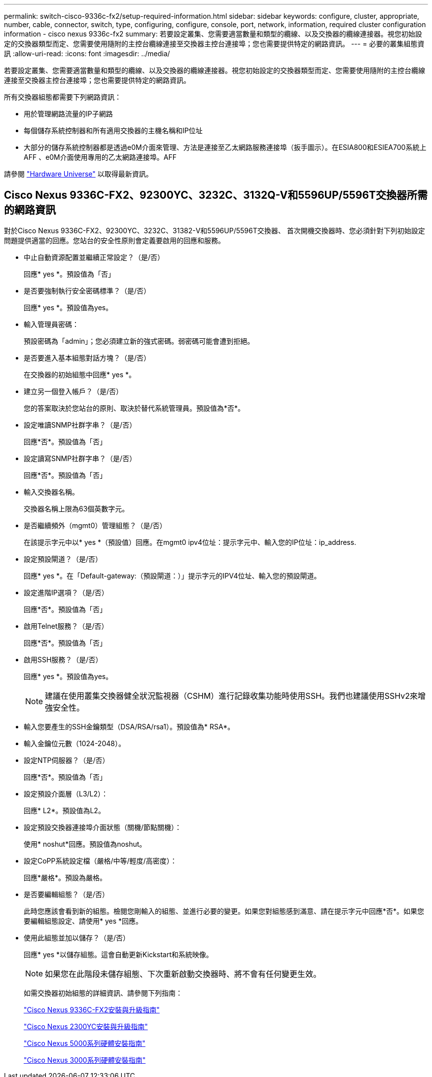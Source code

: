 ---
permalink: switch-cisco-9336c-fx2/setup-required-information.html 
sidebar: sidebar 
keywords: configure, cluster, appropriate, number, cable, connector, switch, type, configuring, configure, console, port, network, information, required cluster configuration information - cisco nexus 9336c-fx2 
summary: 若要設定叢集、您需要適當數量和類型的纜線、以及交換器的纜線連接器。視您初始設定的交換器類型而定、您需要使用隨附的主控台纜線連接至交換器主控台連接埠；您也需要提供特定的網路資訊。 
---
= 必要的叢集組態資訊
:allow-uri-read: 
:icons: font
:imagesdir: ../media/


[role="lead"]
若要設定叢集、您需要適當數量和類型的纜線、以及交換器的纜線連接器。視您初始設定的交換器類型而定、您需要使用隨附的主控台纜線連接至交換器主控台連接埠；您也需要提供特定的網路資訊。

所有交換器組態都需要下列網路資訊：

* 用於管理網路流量的IP子網路
* 每個儲存系統控制器和所有適用交換器的主機名稱和IP位址
* 大部分的儲存系統控制器都是透過e0M介面來管理、方法是連接至乙太網路服務連接埠（扳手圖示）。在ESIA800和ESIEA700系統上AFF 、e0M介面使用專用的乙太網路連接埠。AFF


請參閱 https://hwu.netapp.com["Hardware Universe"^] 以取得最新資訊。



== Cisco Nexus 9336C-FX2、92300YC、3232C、3132Q-V和5596UP/5596T交換器所需的網路資訊

對於Cisco Nexus 9336C-FX2、92300YC、3232C、31382-V和5596UP/5596T交換器、 首次開機交換器時、您必須針對下列初始設定問題提供適當的回應。您站台的安全性原則會定義要啟用的回應和服務。

* 中止自動資源配置並繼續正常設定？（是/否）
+
回應* yes *。預設值為「否」

* 是否要強制執行安全密碼標準？（是/否）
+
回應* yes *。預設值為yes。

* 輸入管理員密碼：
+
預設密碼為「admin」；您必須建立新的強式密碼。弱密碼可能會遭到拒絕。

* 是否要進入基本組態對話方塊？（是/否）
+
在交換器的初始組態中回應* yes *。

* 建立另一個登入帳戶？（是/否）
+
您的答案取決於您站台的原則、取決於替代系統管理員。預設值為*否*。

* 設定唯讀SNMP社群字串？（是/否）
+
回應*否*。預設值為「否」

* 設定讀寫SNMP社群字串？（是/否）
+
回應*否*。預設值為「否」

* 輸入交換器名稱。
+
交換器名稱上限為63個英數字元。

* 是否繼續頻外（mgmt0）管理組態？（是/否）
+
在該提示字元中以* yes *（預設值）回應。在mgmt0 ipv4位址：提示字元中、輸入您的IP位址：ip_address.

* 設定預設閘道？（是/否）
+
回應* yes *。在「Default-gateway:（預設閘道：）」提示字元的IPV4位址、輸入您的預設閘道。

* 設定進階IP選項？（是/否）
+
回應*否*。預設值為「否」

* 啟用Telnet服務？（是/否）
+
回應*否*。預設值為「否」

* 啟用SSH服務？（是/否）
+
回應* yes *。預設值為yes。

+

NOTE: 建議在使用叢集交換器健全狀況監視器（CSHM）進行記錄收集功能時使用SSH。我們也建議使用SSHv2來增強安全性。

* 輸入您要產生的SSH金鑰類型（DSA/RSA/rsa1）。預設值為* RSA*。
* 輸入金鑰位元數（1024-2048）。
* 設定NTP伺服器？（是/否）
+
回應*否*。預設值為「否」

* 設定預設介面層（L3/L2）：
+
回應* L2*。預設值為L2。

* 設定預設交換器連接埠介面狀態（關機/節點關機）：
+
使用* noshut*回應。預設值為noshut。

* 設定CoPP系統設定檔（嚴格/中等/輕度/高密度）：
+
回應*嚴格*。預設為嚴格。

* 是否要編輯組態？（是/否）
+
此時您應該會看到新的組態。檢閱您剛輸入的組態、並進行必要的變更。如果您對組態感到滿意、請在提示字元中回應*否*。如果您要編輯組態設定、請使用* yes *回應。

* 使用此組態並加以儲存？（是/否）
+
回應* yes *以儲存組態。這會自動更新Kickstart和系統映像。

+

NOTE: 如果您在此階段未儲存組態、下次重新啟動交換器時、將不會有任何變更生效。

+
如需交換器初始組態的詳細資訊、請參閱下列指南：

+
https://www.cisco.com/c/en/us/support/switches/nexus-9336c-fx2-switch/model.html#InstallandUpgradeGuides["Cisco Nexus 9336C-FX2安裝與升級指南"^]

+
https://www.cisco.com/c/en/us/support/switches/nexus-92300yc-switch/model.html#InstallandUpgradeGuides["Cisco Nexus 2300YC安裝與升級指南"^]

+
https://www.cisco.com/c/en/us/support/switches/nexus-5000-series-switches/products-installation-guides-list.html["Cisco Nexus 5000系列硬體安裝指南"^]

+
https://www.cisco.com/c/en/us/support/switches/nexus-3000-series-switches/products-installation-guides-list.html["Cisco Nexus 3000系列硬體安裝指南"^]


